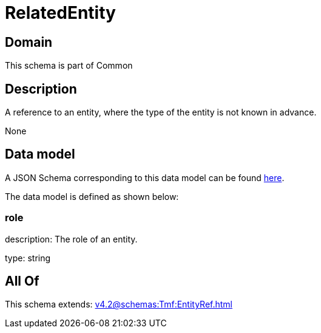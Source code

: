 = RelatedEntity

[#domain]
== Domain

This schema is part of Common

[#description]
== Description

A reference to an entity, where the type of the entity is not known in advance.

None

[#data_model]
== Data model

A JSON Schema corresponding to this data model can be found https://tmforum.org[here].

The data model is defined as shown below:


=== role
description: The role of an entity.

type: string


[#all_of]
== All Of

This schema extends: xref:v4.2@schemas:Tmf:EntityRef.adoc[]
